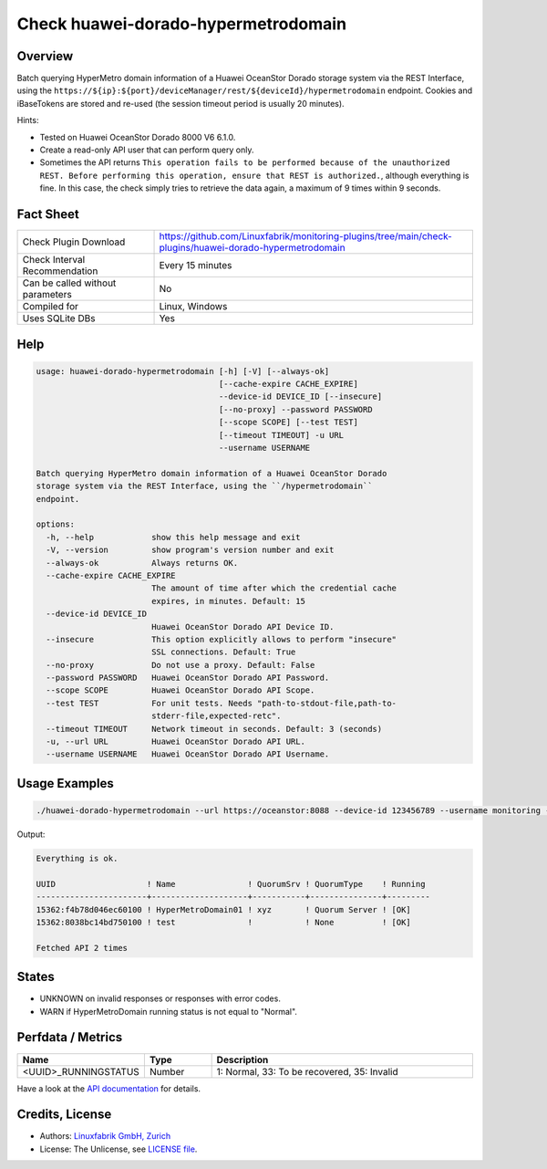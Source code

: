 Check huawei-dorado-hypermetrodomain
====================================

Overview
--------

Batch querying HyperMetro domain information of a Huawei OceanStor Dorado storage system via the REST Interface, using the ``https://${ip}:${port}/deviceManager/rest/${deviceId}/hypermetrodomain`` endpoint. Cookies and iBaseTokens are stored and re-used (the session timeout period is usually 20 minutes).

Hints:

* Tested on Huawei OceanStor Dorado 8000 V6 6.1.0.
* Create a read-only API user that can perform query only.
* Sometimes the API returns ``This operation fails to be performed because of the unauthorized REST. Before performing this operation, ensure that REST is authorized.``, although everything is fine. In this case, the check simply tries to retrieve the data again, a maximum of 9 times within 9 seconds.


Fact Sheet
----------

.. csv-table::
    :widths: 30, 70

    "Check Plugin Download",                "https://github.com/Linuxfabrik/monitoring-plugins/tree/main/check-plugins/huawei-dorado-hypermetrodomain"
    "Check Interval Recommendation",        "Every 15 minutes"
    "Can be called without parameters",     "No"
    "Compiled for",                         "Linux, Windows"
    "Uses SQLite DBs",                      "Yes"


Help
----

.. code-block:: text

    usage: huawei-dorado-hypermetrodomain [-h] [-V] [--always-ok]
                                          [--cache-expire CACHE_EXPIRE]
                                          --device-id DEVICE_ID [--insecure]
                                          [--no-proxy] --password PASSWORD
                                          [--scope SCOPE] [--test TEST]
                                          [--timeout TIMEOUT] -u URL
                                          --username USERNAME

    Batch querying HyperMetro domain information of a Huawei OceanStor Dorado
    storage system via the REST Interface, using the ``/hypermetrodomain``
    endpoint.

    options:
      -h, --help            show this help message and exit
      -V, --version         show program's version number and exit
      --always-ok           Always returns OK.
      --cache-expire CACHE_EXPIRE
                            The amount of time after which the credential cache
                            expires, in minutes. Default: 15
      --device-id DEVICE_ID
                            Huawei OceanStor Dorado API Device ID.
      --insecure            This option explicitly allows to perform "insecure"
                            SSL connections. Default: True
      --no-proxy            Do not use a proxy. Default: False
      --password PASSWORD   Huawei OceanStor Dorado API Password.
      --scope SCOPE         Huawei OceanStor Dorado API Scope.
      --test TEST           For unit tests. Needs "path-to-stdout-file,path-to-
                            stderr-file,expected-retc".
      --timeout TIMEOUT     Network timeout in seconds. Default: 3 (seconds)
      -u, --url URL         Huawei OceanStor Dorado API URL.
      --username USERNAME   Huawei OceanStor Dorado API Username.


Usage Examples
--------------

.. code-block:: bash

    ./huawei-dorado-hypermetrodomain --url https://oceanstor:8088 --device-id 123456789 --username monitoring --password mypass

Output:

.. code-block:: text

    Everything is ok.

    UUID                   ! Name               ! QuorumSrv ! QuorumType    ! Running 
    -----------------------+--------------------+-----------+---------------+---------
    15362:f4b78d046ec60100 ! HyperMetroDomain01 ! xyz       ! Quorum Server ! [OK]    
    15362:8038bc14bd750100 ! test               !           ! None          ! [OK] 

    Fetched API 2 times


States
------

* UNKNOWN on invalid responses or responses with error codes.
* WARN if HyperMetroDomain running status is not equal to "Normal".


Perfdata / Metrics
------------------

.. csv-table::
    :widths: 25, 15, 60
    :header-rows: 1
    
    Name,                                       Type,               Description                                           
    <UUID>_RUNNINGSTATUS,                       Number,             "1: Normal, 33: To be recovered, 35: Invalid"

Have a look at the `API documentation <https://support.huawei.com/enterprise/en/doc/EDOC1100144155/387d790e/overview>`_ for details.


Credits, License
----------------

* Authors: `Linuxfabrik GmbH, Zurich <https://www.linuxfabrik.ch>`_
* License: The Unlicense, see `LICENSE file <https://unlicense.org/>`_.
